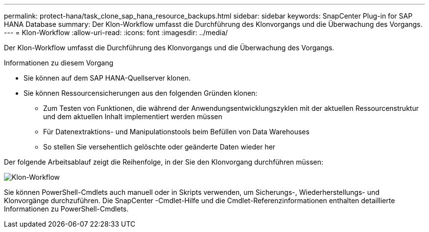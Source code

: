 ---
permalink: protect-hana/task_clone_sap_hana_resource_backups.html 
sidebar: sidebar 
keywords: SnapCenter Plug-in for SAP HANA Database 
summary: Der Klon-Workflow umfasst die Durchführung des Klonvorgangs und die Überwachung des Vorgangs. 
---
= Klon-Workflow
:allow-uri-read: 
:icons: font
:imagesdir: ../media/


[role="lead"]
Der Klon-Workflow umfasst die Durchführung des Klonvorgangs und die Überwachung des Vorgangs.

.Informationen zu diesem Vorgang
* Sie können auf dem SAP HANA-Quellserver klonen.
* Sie können Ressourcensicherungen aus den folgenden Gründen klonen:
+
** Zum Testen von Funktionen, die während der Anwendungsentwicklungszyklen mit der aktuellen Ressourcenstruktur und dem aktuellen Inhalt implementiert werden müssen
** Für Datenextraktions- und Manipulationstools beim Befüllen von Data Warehouses
** So stellen Sie versehentlich gelöschte oder geänderte Daten wieder her




Der folgende Arbeitsablauf zeigt die Reihenfolge, in der Sie den Klonvorgang durchführen müssen:

image::../media/sco_scc_wfs_clone_workflow.gif[Klon-Workflow]

Sie können PowerShell-Cmdlets auch manuell oder in Skripts verwenden, um Sicherungs-, Wiederherstellungs- und Klonvorgänge durchzuführen.  Die SnapCenter -Cmdlet-Hilfe und die Cmdlet-Referenzinformationen enthalten detaillierte Informationen zu PowerShell-Cmdlets.
